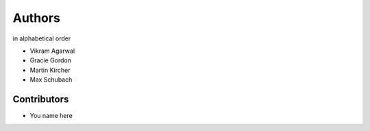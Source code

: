 =======
Authors
=======

in alphabetical order

- Vikram Agarwal
- Gracie Gordon
- Martin Kircher
- Max Schubach


------------
Contributors
------------

- You name here
